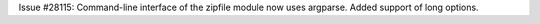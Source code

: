 Issue #28115: Command-line interface of the zipfile module now uses argparse.
Added support of long options.